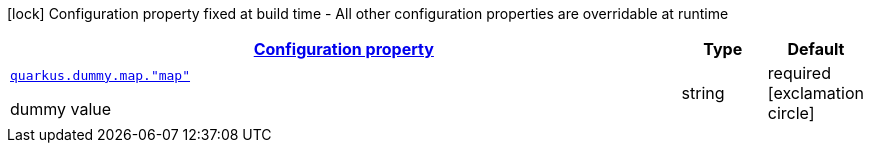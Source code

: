 [.configuration-legend]
icon:lock[title=Fixed at build time] Configuration property fixed at build time - All other configuration properties are overridable at runtime
[.configuration-reference, cols="80,.^10,.^10"]
|===

h|[[quarkus-it-bootstrap-config-extension-dummy-config-map-config_configuration]]link:#quarkus-it-bootstrap-config-extension-dummy-config-map-config_configuration[Configuration property]

h|Type
h|Default

a| [[quarkus-it-bootstrap-config-extension-dummy-config-map-config_quarkus.dummy.map.-map]]`link:#quarkus-it-bootstrap-config-extension-dummy-config-map-config_quarkus.dummy.map.-map[quarkus.dummy.map."map"]`

[.description]
--
dummy value
--|string 
|required icon:exclamation-circle[title=Configuration property is required]

|===
